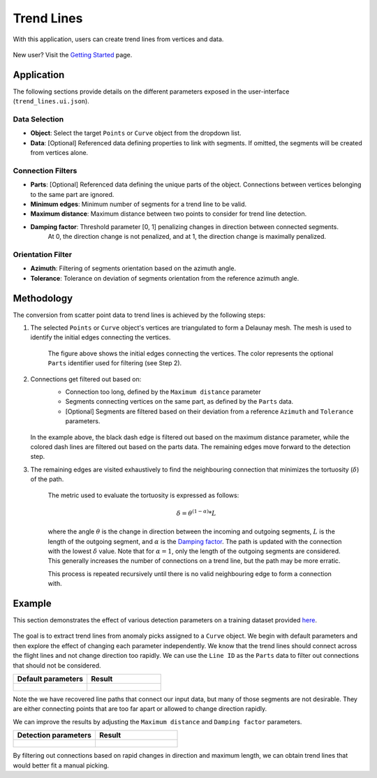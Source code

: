 .. _trend_lines:

Trend Lines
===========

With this application, users can create trend lines from vertices and data.

.. figure:: ./images/trend_lines/trend_intro.png
            :align: center
            :width: 100%


New user? Visit the `Getting Started <getting_started>`_ page.


Application
-----------

The following sections provide details on the different parameters exposed in the user-interface (``trend_lines.ui.json``).

.. figure:: ./images/trend_lines/trend_lines_ui.png
            :align: center
            :width: 300

Data Selection
^^^^^^^^^^^^^^

- **Object**: Select the target ``Points`` or ``Curve`` object from the dropdown list.
- **Data**: [Optional] Referenced data defining properties to link with segments. If omitted, the segments will be created from vertices alone.

.. _filters:

Connection Filters
^^^^^^^^^^^^^^^^^^
- **Parts**: [Optional] Referenced data defining the unique parts of the object. Connections between vertices belonging to the same part are ignored.
- **Minimum edges**: Minimum number of segments for a trend line to be valid.
- **Maximum distance**: Maximum distance between two points to consider for trend line detection.
- **Damping factor**: Threshold parameter [0, 1] penalizing changes in direction between connected segments.
   At 0, the direction change is not penalized, and at 1, the direction change is maximally penalized.


Orientation Filter
^^^^^^^^^^^^^^^^^^
- **Azimuth**: Filtering of segments orientation based on the azimuth angle.
- **Tolerance**: Tolerance on deviation of segments orientation from the reference azimuth angle.

Methodology
-----------

The conversion from scatter point data to trend lines is achieved by the following steps:

1. The selected ``Points`` or ``Curve`` object's vertices are triangulated to form a Delaunay mesh.
   The mesh is used to identify the initial edges connecting the vertices.

    .. figure:: ./images/trend_lines/trend_step1.png
            :align: center
            :width: 300

    The figure above shows the initial edges connecting the vertices. The color represents the optional ``Parts`` identifier used for filtering (see Step 2).

2. Connections get filtered out based on:
    - Connection too long, defined by the ``Maximum distance`` parameter
    - Segments connecting vertices on the same part, as defined by the ``Parts`` data.
    - [Optional] Segments are filtered based on their deviation from a reference ``Azimuth`` and ``Tolerance`` parameters.

    .. figure:: ./images/trend_lines/trend_step2.png
            :align: center
            :width: 300

   In the example above, the black dash edge is filtered out based on the maximum distance parameter, while the colored dash lines are filtered out based on the parts data. The remaining edges move forward to the detection step.

3. The remaining edges are visited exhaustively to find the neighbouring connection that minimizes the tortuosity (:math:`\delta`) of the path.

    .. figure:: ./images/trend_lines/trend_step3.png
        :align: center
        :width: 300

    The metric used to evaluate the tortuosity is expressed as follows:

    .. math::

        \delta = \theta^{(1-\alpha)} * L

    where the angle :math:`\theta` is the change in direction between the incoming and outgoing segments, :math:`L` is the length of the outgoing segment, and :math:`\alpha` is the `Damping factor <filters>`_.
    The path is updated with the connection with the lowest :math:`\delta` value.  Note that for
    :math:`\alpha=1`, only the length of the outgoing segments are considered. This generally increases the number of connections on a trend line, but the path may be more erratic.

    This process is repeated recursively until there is no valid neighbouring edge to form a connection with.


Example
-------

This section demonstrates the effect of various detection parameters on a training dataset provided `here <https://github.com/MiraGeoscience/curve-apps/tree/main/edge_detection-assets>`__.

.. figure:: ./images/trend_lines/example_data.png
    :align: center
    :width: 300


The goal is to extract trend lines from anomaly picks assigned to a ``Curve`` object.
We begin with default parameters and then explore the effect of changing each parameter independently. We know that the
trend lines should connect across the flight lines and not change direction too rapidly.
We can use the ``Line ID`` as the ``Parts`` data to filter out connections that should not be considered.

.. list-table::
   :widths: 25 25
   :header-rows: 1

   * - Default parameters
     - Result

   * - .. figure:: ./images/trend_lines/trend_lines_ui.png
            :align: center
            :width: 300
     - .. figure:: ./images/trend_lines/example_no_filter.png
            :align: center
            :width: 300

Note the we have recovered line paths that connect our input data, but many of those segments are not desirable. They are either
connecting points that are too far apart or allowed to change direction rapidly.

We can improve the results by adjusting the ``Maximum distance`` and ``Damping factor`` parameters.

.. list-table::
   :widths: 25 25
   :header-rows: 1

   * - Detection parameters
     - Result

   * - .. figure:: ./images/trend_lines/example_filtered_ui.png
            :align: center
            :width: 300
     - .. figure:: ./images/trend_lines/example_filtered.png
            :align: center
            :width: 300

By filtering out connections based on rapid changes in direction and maximum length, we can obtain trend lines that would better fit a manual picking.
